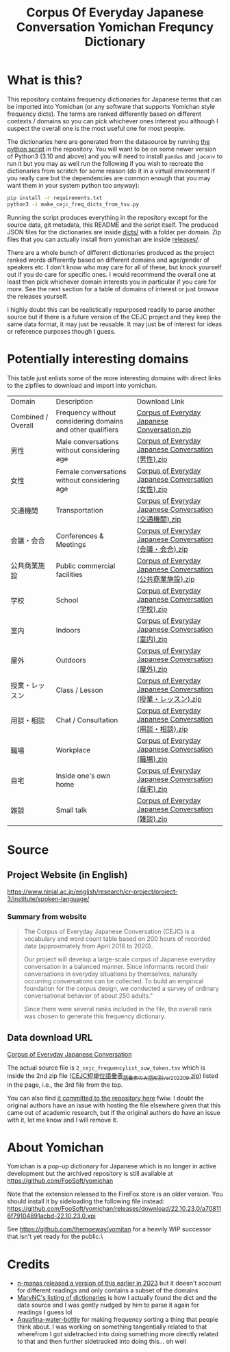 #+TITLE: Corpus Of Everyday Japanese Conversation Yomichan Frequncy Dictionary

* What is this?

This repository contains frequency dictionaries for Japanese terms that can be
imported into Yomichan (or any software that supports Yomichan style frequency
dicts). The terms are ranked differently based on different contexts / domains
so you can pick whichever ones interest you although I suspect the overall one
is the most useful one for most people.

The dictionaries here are generated from the datasource by running [[file:make_cejc_freq_dicts_from_tsv.py][the python
script]] in the repository. You will want to be on some newer version of Python3
(3.10 and above) and you will need to install =pandas= and =jaconv= to run it
but you may as well run the following if you wish to recreate the dictionaries
from scratch for some reason (do it in a virtual environment if you really care
but the dependencies are common enough that you may want them in your system
python too anyway):
#+begin_src sh
pip install -r requirements.txt
python3 -i make_cejc_freq_dicts_from_tsv.py
#+end_src

Running the script produces everything in the repository except for the source
data, git metadata, this README and the script itself. The produced JSON files
for the dictionaries are inside [[file:dicts][dicts/]] with a folder per domain. Zip files that
you can actually install from yomichan are inside [[file:releases][releases/]].

There are a whole bunch of different dictionaries produced as the project
ranked words differently based on different domains and age/gender of speakers
etc. I don't know who may care for all of these, but knock yourself out if you
do care for specific ones. I would recommend the overall one at least then pick
whichever domain interests you in particular if you care for more. See the next
section for a table of domains of interest or just browse the releases
yourself.

I highly doubt this can be realistically repurposed readily to parse another
source but if there is a future version of the CEJC project and they keep the
same data format, it may just be reusable. It may just be of interest for ideas
or reference purposes though I guess.

* Potentially interesting domains

This table just enlists some of the more interesting domains with direct links
to the zipfiles to download and import into yomichan.

| Domain             | Description                                                | Download Link                                                                                                                                                                                                            |
| Combined / Overall | Frequency without considering domains and other qualifiers | [[https://github.com/forsakeninfinity/CEJC_yomichan_freq_dict/raw/main/releases/Corpus%20of%20Everyday%20Japanese%20Conversation.zip][Corpus of Everyday Japanese Conversation.zip]]                                     |
| 男性               | Male conversations without considering age                 | [[https://github.com/forsakeninfinity/CEJC_yomichan_freq_dict/raw/main/releases/Corpus%20of%20Everyday%20Japanese%20Conversation%20(男性).zip][Corpus of Everyday Japanese Conversation (男性).zip]]                     |
| 女性               | Female conversations without considering age               | [[https://github.com/forsakeninfinity/CEJC_yomichan_freq_dict/raw/main/releases/Corpus%20of%20Everyday%20Japanese%20Conversation%20(女性).zip][Corpus of Everyday Japanese Conversation (女性).zip]]                     |
| 交通機関           | Transportation                                             | [[https://github.com/forsakeninfinity/CEJC_yomichan_freq_dict/raw/main/releases/Corpus%20of%20Everyday%20Japanese%20Conversation%20(交通機関).zip][Corpus of Everyday Japanese Conversation (交通機関).zip]]             |
| 会議・会合         | Conferences & Meetings                                     | [[https://github.com/forsakeninfinity/CEJC_yomichan_freq_dict/raw/main/releases/Corpus%20of%20Everyday%20Japanese%20Conversation%20(会議・会合).zip][Corpus of Everyday Japanese Conversation (会議・会合).zip]]         |
| 公共商業施設       | Public commercial facilities                               | [[https://github.com/forsakeninfinity/CEJC_yomichan_freq_dict/raw/main/releases/Corpus%20of%20Everyday%20Japanese%20Conversation%20(公共商業施設).zip][Corpus of Everyday Japanese Conversation (公共商業施設).zip]]     |
| 学校               | School                                                     | [[https://github.com/forsakeninfinity/CEJC_yomichan_freq_dict/raw/main/releases/Corpus%20of%20Everyday%20Japanese%20Conversation%20(学校).zip][Corpus of Everyday Japanese Conversation (学校).zip]]                     |
| 室内               | Indoors                                                    | [[https://github.com/forsakeninfinity/CEJC_yomichan_freq_dict/raw/main/releases/Corpus%20of%20Everyday%20Japanese%20Conversation%20(室内).zip][Corpus of Everyday Japanese Conversation (室内).zip]]                     |
| 屋外               | Outdoors                                                   | [[https://github.com/forsakeninfinity/CEJC_yomichan_freq_dict/raw/main/releases/Corpus%20of%20Everyday%20Japanese%20Conversation%20(屋外).zip][Corpus of Everyday Japanese Conversation (屋外).zip]]                     |
| 授業・レッスン     | Class / Lesson                                             | [[https://github.com/forsakeninfinity/CEJC_yomichan_freq_dict/raw/main/releases/Corpus%20of%20Everyday%20Japanese%20Conversation%20(授業・レッスン).zip][Corpus of Everyday Japanese Conversation (授業・レッスン).zip]] |
| 用談・相談         | Chat / Consultation                                        | [[https://github.com/forsakeninfinity/CEJC_yomichan_freq_dict/raw/main/releases/Corpus%20of%20Everyday%20Japanese%20Conversation%20(用談・相談).zip][Corpus of Everyday Japanese Conversation (用談・相談).zip]]         |
| 職場               | Workplace                                                  | [[https://github.com/forsakeninfinity/CEJC_yomichan_freq_dict/raw/main/releases/Corpus%20of%20Everyday%20Japanese%20Conversation%20(職場).zip][Corpus of Everyday Japanese Conversation (職場).zip]]                     |
| 自宅               | Inside one's own home                                      | [[https://github.com/forsakeninfinity/CEJC_yomichan_freq_dict/raw/main/releases/Corpus%20of%20Everyday%20Japanese%20Conversation%20(自宅).zip][Corpus of Everyday Japanese Conversation (自宅).zip]]                     |
| 雑談               | Small talk                                                 | [[https://github.com/forsakeninfinity/CEJC_yomichan_freq_dict/raw/main/releases/Corpus%20of%20Everyday%20Japanese%20Conversation%20(雑談).zip][Corpus of Everyday Japanese Conversation (雑談).zip]]                     |

* Source

** Project Website (in English)

https://www.ninjal.ac.jp/english/research/cr-project/project-3/institute/spoken-language/

*** Summary from website

#+begin_quote
The Corpus of Everyday Japanese Conversation (CEJC) is a vocabulary and word
count table based on 200 hours of recorded data (approximately from April 2016
to 2020).

Our project will develop a large-scale corpus of Japanese everyday conversation
in a balanced manner. Since informants record their conversations in everyday
situations by themselves, naturally occurring conversations can be
collected. To build an empirical foundation for the corpus design, we conducted
a survey of ordinary conversational behavior of about 250 adults."

Since there were several ranks included in the file, the overall rank was
chosen to generate this frequency dictionary.
#+end_quote

** Data download URL

[[https://www2.ninjal.ac.jp/conversation/cejc/cejc-wc.html][Corpus of Everyday Japanese Conversation]]

The actual source file is =2_cejc_frequencylist_suw_token.tsv= which is inside
the 2nd zip file ([[https://www2.ninjal.ac.jp/conversation/cejc/data/CEJC%E7%9F%AD%E5%8D%98%E4%BD%8D%E8%AA%9E%E5%BD%99%E8%A1%A8_%E6%9B%B8%E5%AD%97%E5%BD%A2%E5%88%A5_%E7%99%BA%E9%9F%B3%E5%BD%A2%E5%88%A5_ver202209.zip][CEJC短単位語彙表_語彙素のみ_語形別_ver202209.zip]]) listed in
the page, i.e., the 3rd file from the top.

You can also find [[file:2_cejc_frequencylist_suw_token.tsv][it committed to the repository here]] fwiw. I doubt the
original authors have an issue with hosting the file elsewhere given that this
came out of academic research, but if the original authors do have an issue
with it, let me know and I will remove it.

* About Yomichan

Yomichan is a pop-up dictionary for Japanese which is no longer in active
development but the archived repository is still available at
https://github.com/FooSoft/yomichan

Note that the extension released to the FireFox store is an older version. You
should install it by sideloading the following file instead:
https://github.com/FooSoft/yomichan/releases/download/22.10.23.0/a708116f79104891acbd-22.10.23.0.xpi

See https://github.com/themoeway/yomitan for a heavily WIP successor that isn't
yet ready for the public.\

* Credits

+ [[https://github.com/n-manas/Corpus-of-Everyday-Japanese-Conversation---Yomichan-Frequency-Dictionary][n-manas released a version of this earlier in 2023]] but it doesn't account for
  different readings and only contains a subset of the domains
+ [[https://github.com/MarvNC/yomichan-dictionaries][MarvNC's listing of dictionaries]] is how I actually found the dict and the
  data source and I was gently nudged by him to parse it again for readings I
  guess lol
+ [[https://github.com/MarvNC/JP-Resources/blob/main/frequency/backfill.py][Aquafina-water-bottle]] for making frequency sorting a thing that people
  think about. I was working on something tangentially related to that
  wherefrom I got sidetracked into doing something more directly related to
  that and then further sidetracked into doing this... oh well
